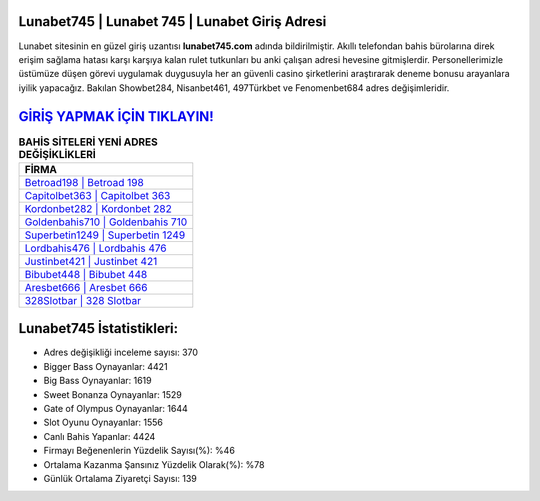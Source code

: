 ﻿Lunabet745 | Lunabet 745 | Lunabet Giriş Adresi
===================================

.. image:: images/lunabet-giris.jpg
   :width: 600
   
Lunabet sitesinin en güzel giriş uzantısı **lunabet745.com** adında bildirilmiştir. Akıllı telefondan bahis bürolarına direk erişim sağlama hatası karşı karşıya kalan rulet tutkunları bu anki çalışan adresi hevesine gitmişlerdir. Personellerimizle üstümüze düşen görevi uygulamak duygusuyla her an güvenli casino şirketlerini araştırarak deneme bonusu arayanlara iyilik yapacağız. Bakılan Showbet284, Nisanbet461, 497Türkbet ve Fenomenbet684 adres değişimleridir.

`GİRİŞ YAPMAK İÇİN TIKLAYIN! <https://cutt.ly/QwVVg2Vk>`_
==============

.. list-table:: **BAHİS SİTELERİ YENİ ADRES DEĞİŞİKLİKLERİ**
   :widths: 100
   :header-rows: 1

   * - FİRMA
   * - `Betroad198 | Betroad 198 <betroad198-betroad-198-betroad-giris-adresi.html>`_
   * - `Capitolbet363 | Capitolbet 363 <capitolbet363-capitolbet-363-capitolbet-giris-adresi.html>`_
   * - `Kordonbet282 | Kordonbet 282 <kordonbet282-kordonbet-282-kordonbet-giris-adresi.html>`_	 
   * - `Goldenbahis710 | Goldenbahis 710 <goldenbahis710-goldenbahis-710-goldenbahis-giris-adresi.html>`_	 
   * - `Superbetin1249 | Superbetin 1249 <superbetin1249-superbetin-1249-superbetin-giris-adresi.html>`_ 
   * - `Lordbahis476 | Lordbahis 476 <lordbahis476-lordbahis-476-lordbahis-giris-adresi.html>`_
   * - `Justinbet421 | Justinbet 421 <justinbet421-justinbet-421-justinbet-giris-adresi.html>`_	 
   * - `Bibubet448 | Bibubet 448 <bibubet448-bibubet-448-bibubet-giris-adresi.html>`_
   * - `Aresbet666 | Aresbet 666 <aresbet666-aresbet-666-aresbet-giris-adresi.html>`_
   * - `328Slotbar | 328 Slotbar <328slotbar-328-slotbar-slotbar-giris-adresi.html>`_
	 
Lunabet745 İstatistikleri:
===================================	 
* Adres değişikliği inceleme sayısı: 370
* Bigger Bass Oynayanlar: 4421
* Big Bass Oynayanlar: 1619
* Sweet Bonanza Oynayanlar: 1529
* Gate of Olympus Oynayanlar: 1644
* Slot Oyunu Oynayanlar: 1556
* Canlı Bahis Yapanlar: 4424
* Firmayı Beğenenlerin Yüzdelik Sayısı(%): %46
* Ortalama Kazanma Şansınız Yüzdelik Olarak(%): %78
* Günlük Ortalama Ziyaretçi Sayısı: 139

